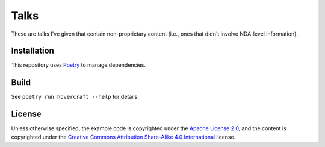 Talks
=====

These are talks I've given that contain non-proprietary content (i.e., ones that didn't involve
NDA-level information).

Installation
------------

This repository uses `Poetry`_ to manage dependencies.

.. code-block: shell

   poetry install

Build
-----

.. code-block: shell

   poetry run hovercraft $TALK_DIR/index.rst $OUTPUT_DIR

See ``poetry run hovercraft --help`` for details.

License
-------

Unless otherwise specified, the example code is copyrighted under the `Apache License 2.0`_, and the
content is copyrighted under the `Creative Commons Attribution Share-Alike 4.0 International`_
license.

.. _Poetry: https://python-poetry.org/
.. _Apache License 2.0: https://www.apache.org/licenses/LICENSE-2.0
.. _Creative Commons Attribution Share-Alike 4.0 International:
   https://creativecommons.org/licenses/by-sa/4.0/
